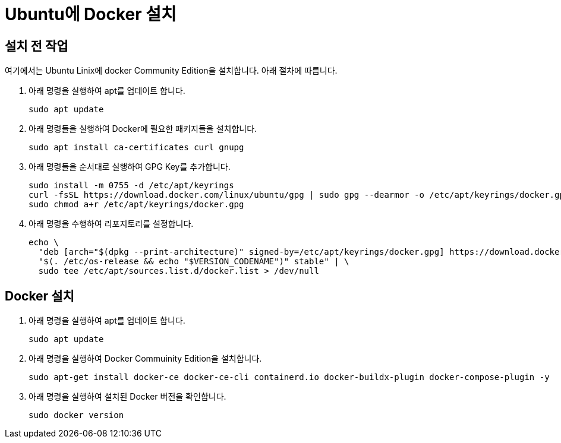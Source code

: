 = Ubuntu에 Docker 설치

== 설치 전 작업

여기에서는 Ubuntu Linix에 docker Community Edition을 설치합니다. 아래 절차에 따릅니다.

1. 아래 명령을 실행하여 apt를 업데이트 합니다.
+
----
sudo apt update
----
+
2. 아래 명령들을 실행하여 Docker에 필요한 패키지들을 설치합니다.
+
----
sudo apt install ca-certificates curl gnupg
----
+
3. 아래 명령들을 순서대로 실행하여 GPG Key를 추가합니다.
+
----
sudo install -m 0755 -d /etc/apt/keyrings
curl -fsSL https://download.docker.com/linux/ubuntu/gpg | sudo gpg --dearmor -o /etc/apt/keyrings/docker.gpg
sudo chmod a+r /etc/apt/keyrings/docker.gpg
----
+
4. 아래 명령을 수행하여 리포지토리를 설정합니다.
+
----
echo \
  "deb [arch="$(dpkg --print-architecture)" signed-by=/etc/apt/keyrings/docker.gpg] https://download.docker.com/linux/ubuntu \
  "$(. /etc/os-release && echo "$VERSION_CODENAME")" stable" | \
  sudo tee /etc/apt/sources.list.d/docker.list > /dev/null
----

== Docker 설치

1. 아래 명령을 실행하여 apt를 업데이트 합니다.
+
----
sudo apt update
----
+
2. 아래 명령을 실행하여 Docker Commuinity Edition을 설치합니다.
+
----
sudo apt-get install docker-ce docker-ce-cli containerd.io docker-buildx-plugin docker-compose-plugin -y
----
+
3. 아래 명령을 실행하여 설치된 Docker 버전을 확인합니다.
+
----
sudo docker version
----